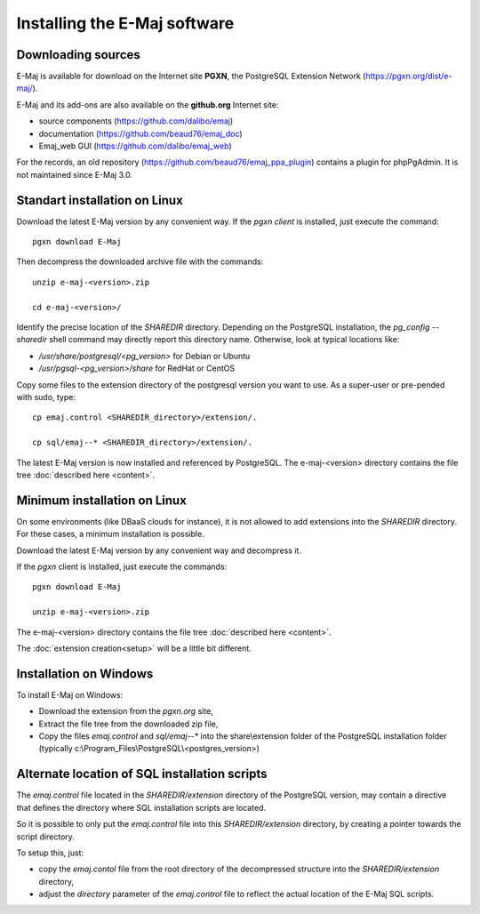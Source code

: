 Installing the E-Maj software
=============================

Downloading sources
*******************

E-Maj is available for download on the Internet site **PGXN**, the PostgreSQL Extension Network (https://pgxn.org/dist/e-maj/).

E-Maj and its add-ons are also available on the **github.org** Internet site:

* source components (https://github.com/dalibo/emaj)
* documentation (https://github.com/beaud76/emaj_doc)
* Emaj_web GUI (https://github.com/dalibo/emaj_web)

For the records, an old repository (https://github.com/beaud76/emaj_ppa_plugin) contains a plugin for phpPgAdmin. It is not maintained since E-Maj 3.0.

Standart installation on Linux
******************************

Download the latest E-Maj version by any convenient way. If the *pgxn client* is installed, just execute the command::

	pgxn download E-Maj

Then decompress the downloaded archive file with the commands::

	unzip e-maj-<version>.zip

	cd e-maj-<version>/

Identify the precise location of the *SHAREDIR* directory. Depending on the PostgreSQL installation, the *pg_config --sharedir* shell command may directly report this directory name. Otherwise, look at typical locations like:

* */usr/share/postgresql/<pg_version>* for Debian or Ubuntu
* */usr/pgsql-<pg_version>/share* for RedHat or CentOS

Copy some files to the extension directory of the postgresql version you want to use. As a super-user or pre-pended with sudo, type::

	cp emaj.control <SHAREDIR_directory>/extension/.

	cp sql/emaj--* <SHAREDIR_directory>/extension/.

The latest E-Maj version is now installed and referenced by PostgreSQL. The e-maj-<version> directory contains the file tree :doc:`described here <content>`.

.. _minimum_install:

Minimum installation on Linux
*****************************

On some environments (like DBaaS clouds for instance), it is not allowed to add extensions into the *SHAREDIR* directory. For these cases, a minimum installation is possible.

Download the latest E-Maj version by any convenient way and decompress it.

If the *pgxn* client is installed, just execute the commands::

	pgxn download E-Maj

	unzip e-maj-<version>.zip


The e-maj-<version> directory contains the file tree :doc:`described here <content>`.

The :doc:`extension creation<setup>` will be a little bit different.


Installation on Windows
***********************

To install E-Maj on Windows:

* Download the extension from the *pgxn.org* site,
* Extract the file tree from the downloaded zip file,
* Copy the files *emaj.control* and *sql/emaj--** into the share\\extension folder of the PostgreSQL installation folder (typically c:\\Program_Files\\PostgreSQL\\<postgres_version>)

Alternate location of SQL installation scripts
**********************************************

The *emaj.control* file located in the *SHAREDIR/extension* directory of the PostgreSQL version, may contain a directive that defines the directory where SQL installation scripts are located.

So it is possible to only put the *emaj.control* file into this *SHAREDIR/extension* directory, by creating a pointer towards the script directory.

To setup this, just:

* copy the *emaj.contol* file from the root directory of the decompressed structure into the *SHAREDIR/extension* directory,
* adjust the *directory* parameter of the *emaj.control* file to reflect the actual location of the E-Maj SQL scripts.

